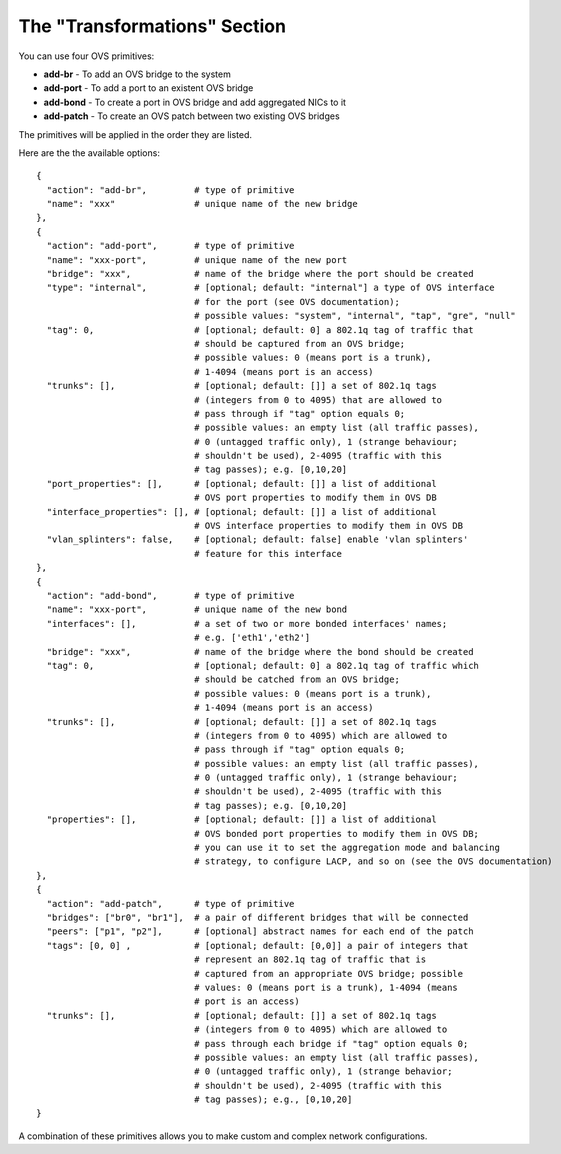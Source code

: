 The "Transformations" Section
-----------------------------

You can use four OVS primitives:

* **add-br** - To add an OVS bridge to the system
* **add-port** - To add a port to an existent OVS bridge
* **add-bond** - To create a port in OVS bridge and add aggregated NICs to it
* **add-patch** - To create an OVS patch between two existing OVS bridges

The primitives will be applied in the order they are listed.

Here are the the available options:

::

  {
    "action": "add-br",         # type of primitive
    "name": "xxx"               # unique name of the new bridge
  },
  {
    "action": "add-port",       # type of primitive
    "name": "xxx-port",         # unique name of the new port
    "bridge": "xxx",            # name of the bridge where the port should be created
    "type": "internal",         # [optional; default: "internal"] a type of OVS interface
                                # for the port (see OVS documentation);
                                # possible values: "system", "internal", "tap", "gre", "null"
    "tag": 0,                   # [optional; default: 0] a 802.1q tag of traffic that
                                # should be captured from an OVS bridge;
                                # possible values: 0 (means port is a trunk),
                                # 1-4094 (means port is an access)
    "trunks": [],               # [optional; default: []] a set of 802.1q tags
                                # (integers from 0 to 4095) that are allowed to
                                # pass through if "tag" option equals 0;
                                # possible values: an empty list (all traffic passes),
                                # 0 (untagged traffic only), 1 (strange behaviour;
                                # shouldn't be used), 2-4095 (traffic with this
                                # tag passes); e.g. [0,10,20]
    "port_properties": [],      # [optional; default: []] a list of additional
                                # OVS port properties to modify them in OVS DB
    "interface_properties": [], # [optional; default: []] a list of additional
                                # OVS interface properties to modify them in OVS DB
    "vlan_splinters": false,    # [optional; default: false] enable 'vlan splinters'
                                # feature for this interface
  },
  {
    "action": "add-bond",       # type of primitive
    "name": "xxx-port",         # unique name of the new bond
    "interfaces": [],           # a set of two or more bonded interfaces' names;
                                # e.g. ['eth1','eth2']
    "bridge": "xxx",            # name of the bridge where the bond should be created
    "tag": 0,                   # [optional; default: 0] a 802.1q tag of traffic which
                                # should be catched from an OVS bridge;
                                # possible values: 0 (means port is a trunk),
                                # 1-4094 (means port is an access)
    "trunks": [],               # [optional; default: []] a set of 802.1q tags
                                # (integers from 0 to 4095) which are allowed to
                                # pass through if "tag" option equals 0;
                                # possible values: an empty list (all traffic passes),
                                # 0 (untagged traffic only), 1 (strange behaviour;
                                # shouldn't be used), 2-4095 (traffic with this
                                # tag passes); e.g. [0,10,20]
    "properties": [],           # [optional; default: []] a list of additional
                                # OVS bonded port properties to modify them in OVS DB;
                                # you can use it to set the aggregation mode and balancing
                                # strategy, to configure LACP, and so on (see the OVS documentation)
  },
  {
    "action": "add-patch",      # type of primitive
    "bridges": ["br0", "br1"],  # a pair of different bridges that will be connected
    "peers": ["p1", "p2"],      # [optional] abstract names for each end of the patch
    "tags": [0, 0] ,            # [optional; default: [0,0]] a pair of integers that
                                # represent an 802.1q tag of traffic that is
                                # captured from an appropriate OVS bridge; possible
                                # values: 0 (means port is a trunk), 1-4094 (means
                                # port is an access)
    "trunks": [],               # [optional; default: []] a set of 802.1q tags
                                # (integers from 0 to 4095) which are allowed to
                                # pass through each bridge if "tag" option equals 0;
                                # possible values: an empty list (all traffic passes),
                                # 0 (untagged traffic only), 1 (strange behavior;
                                # shouldn't be used), 2-4095 (traffic with this
                                # tag passes); e.g., [0,10,20]
  }

A combination of these primitives allows you to make custom and complex
network configurations.
